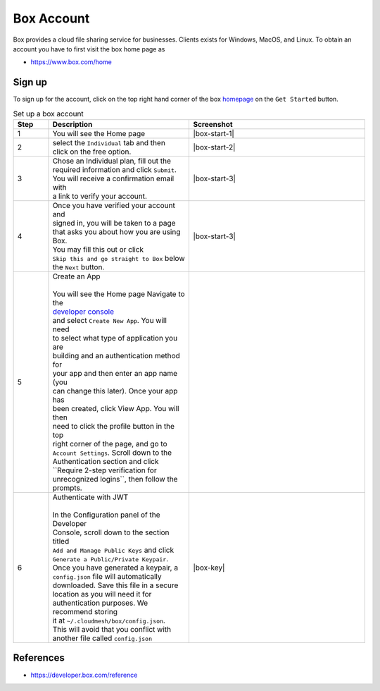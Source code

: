 Box Account
===========

Box provides a cloud file sharing service for businesses. Clients exists
for Windows, MacOS, and Linux. To obtain an account you have to first
visit the box home page as

-  https://www.box.com/home

Sign up
-------

To sign up for the account, click on the top right hand corner of the
box `homepage <https://www.box.com/home>`__ on the ``Get Started``
button.



.. list-table:: Set up a box account
   :widths: 10 40 50
   :header-rows: 1

   * - Step
     - Description
     - Screenshot
   * - 1
     - You will see the Home page
     - |box-start-1|
   * - 2
     - | select the ``Individual`` tab and then
       | click on the free option.
     - |box-start-2|
   * - 3
     - | Chose an Individual plan, fill out the
       | required information and click ``Submit``.
       | You will receive a confirmation email with
       | a link to verify your account.
     - |box-start-3|
   * - 4
     - | Once you have verified your account and
       | signed in, you will be taken to a page
       | that asks you about how you are using Box.
       | You may fill this out or click
       | ``Skip this and go straight to Box`` below
       | the ``Next`` button.
     - |box-start-3|
   * - 5
     - | Create an App
       |
       | You will see the Home page Navigate to the
       | `developer console <https://app.box.com/developers/console>`__
       | and select ``Create New App``. You will need
       | to select what type of application you are
       | building and an authentication method for
       | your app and then enter an app name (you
       | can change this later). Once your app has
       | been created, click View App. You will then
       | need to click the profile button in the top
       | right corner of the page, and go to
       | ``Account Settings``. Scroll down to the
       | Authentication section and click
       | ``Require 2-step verification for
       | unrecognized logins``, then follow the prompts.
     -
   * - 6
     - | Authenticate with JWT
       |
       | In the Configuration panel of the Developer
       | Console, scroll down to the section titled
       | ``Add and Manage Public Keys`` and click
       | ``Generate a Public/Private Keypair``.
       | Once you have generated a keypair, a
       | ``config.json`` file will automatically
       | downloaded. Save this file in a secure
       | location as you will need it for
       | authentication purposes. We recommend storing
       | it at ``~/.cloudmesh/box/config.json``.
       | This will avoid that you conflict with
       | another file called ``config.json``
     - |box-key|


References
----------

*  https://developer.box.com/reference

.. |box-start-1| thumbnail:: images/box/get_started.png
.. |box-start-2| thumbnail:: images/box/individual_plan.png
.. |box-start-3| thumbnail:: images/box/information.png
.. |box-start-4| thumbnail:: images/box/skip.png
.. |box-key| thumbnail:: images/box/box_add_key.png

